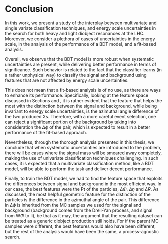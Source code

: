 * Conclusion
In this work, we present a study of the interplay between multivariate and single variate classification techniques, and energy scale uncertainties in the search for both heavy and light diobject resonances at the LHC. Moreover, we consider a plethora of cases of uncertainties in the energy scale, in the analysis of the performance of a BDT model, and a fit-based analysis.

Overall, we observe that the BDT model is more robust when systematic uncertainties are present, while delivering better performance in terms of significance. Such behavior is related to the fact that the classifier learns (in a rather unphysical way) to classify the signal and background using features that are not affected by energy scale uncertainties.

This does not mean that a fit-based analysis is of no use, as there are ways to enhance its performance. Specifically, looking at the feature space discussed in Sections \ref{sec:Training} and \ref{sec:LightTraining}, it is rather evident that the feature that helps the most with the distinction between the signal and background, while being invariant to energy scale uncertainties, is the azimuthal angle difference of the two produced Xs. Therefore, with a more careful event selection, one can reject a significant portion of the background by taking into consideration the $\Delta \phi$ of the pair, which is expected to result in a better performance of the fit-based approach.

Nevertheless, through the thorough analysis presented in this thesis, we conclude that when systematic uncertainties are introduced to the problem, there will be cases where the signal mass will be smeared away completely, making the use of univariate classification techniques challenging. In such cases, it is expected that a multivariate classification method, like a BDT model, will be able to perform the task and deliver decent performance.

Finally, to train the BDT model, we had to find the feature space that exploits the differences between signal and background in the most efficient way. In our case, the best features were the Pt of the particles, $\Delta\Phi$, $\Delta\eta$ and $\Delta R$. As discussed, the most helpful geometric feature for the distinction of the particles is the difference in the azimuthal angle of the pair. This difference in \(\Delta \phi\) is inherited from the MC samples we used for the signal and background (background comes from the Drell-Yan process, and signal from W$\Phi$ to ll), be that as it may, the argument that the resulting dataset can be treated as a generic diobject production still holds. For if the parent MC samples were different, the best features would also have been different, but the rest of the analysis would have been the same, a process-agnostic search.
